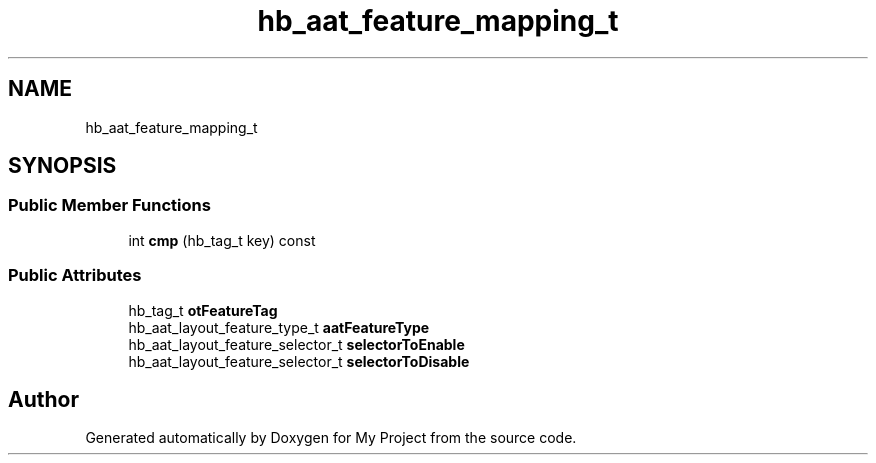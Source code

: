 .TH "hb_aat_feature_mapping_t" 3 "Wed Feb 1 2023" "Version Version 0.0" "My Project" \" -*- nroff -*-
.ad l
.nh
.SH NAME
hb_aat_feature_mapping_t
.SH SYNOPSIS
.br
.PP
.SS "Public Member Functions"

.in +1c
.ti -1c
.RI "int \fBcmp\fP (hb_tag_t key) const"
.br
.in -1c
.SS "Public Attributes"

.in +1c
.ti -1c
.RI "hb_tag_t \fBotFeatureTag\fP"
.br
.ti -1c
.RI "hb_aat_layout_feature_type_t \fBaatFeatureType\fP"
.br
.ti -1c
.RI "hb_aat_layout_feature_selector_t \fBselectorToEnable\fP"
.br
.ti -1c
.RI "hb_aat_layout_feature_selector_t \fBselectorToDisable\fP"
.br
.in -1c

.SH "Author"
.PP 
Generated automatically by Doxygen for My Project from the source code\&.
